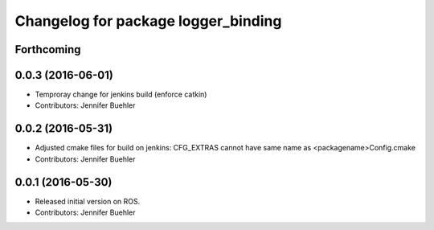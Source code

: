 ^^^^^^^^^^^^^^^^^^^^^^^^^^^^^^^^^^^^
Changelog for package logger_binding
^^^^^^^^^^^^^^^^^^^^^^^^^^^^^^^^^^^^

Forthcoming
-----------

0.0.3 (2016-06-01)
------------------
* Temproray change for jenkins build (enforce catkin)
* Contributors: Jennifer Buehler

0.0.2 (2016-05-31)
------------------
* Adjusted cmake files for build on jenkins: CFG_EXTRAS cannot have same name as <packagename>Config.cmake
* Contributors: Jennifer Buehler

0.0.1 (2016-05-30)
------------------
* Released initial version on ROS. 
* Contributors: Jennifer Buehler
